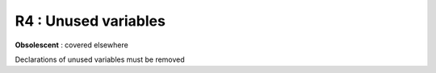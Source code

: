R4 :  Unused variables
**********************

**Obsolescent** : covered elsewhere

Declarations of unused variables must be removed